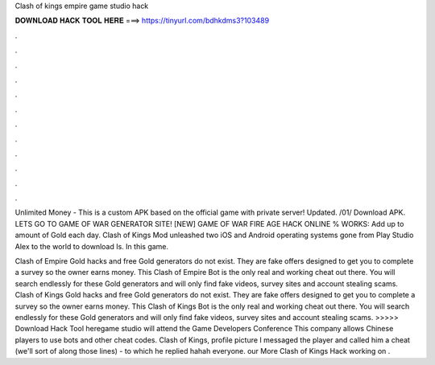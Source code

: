 Clash of kings empire game studio hack



𝐃𝐎𝐖𝐍𝐋𝐎𝐀𝐃 𝐇𝐀𝐂𝐊 𝐓𝐎𝐎𝐋 𝐇𝐄𝐑𝐄 ===> https://tinyurl.com/bdhkdms3?103489



.



.



.



.



.



.



.



.



.



.



.



.

Unlimited Money - This is a custom APK based on the official game with private server! Updated. /01/ Download APK. LETS GO TO GAME OF WAR GENERATOR SITE! [NEW] GAME OF WAR FIRE AGE HACK ONLINE % WORKS:  Add up to amount of Gold each day. Clash of Kings Mod unleashed two iOS and Android operating systems gone from Play Studio Alex to the world to download Is. In this game.

Clash of Empire Gold hacks and free Gold generators do not exist. They are fake offers designed to get you to complete a survey so the owner earns money. This Clash of Empire Bot is the only real and working cheat out there. You will search endlessly for these Gold generators and will only find fake videos, survey sites and account stealing scams. Clash of Kings Gold hacks and free Gold generators do not exist. They are fake offers designed to get you to complete a survey so the owner earns money. This Clash of Kings Bot is the only real and working cheat out there. You will search endlessly for these Gold generators and will only find fake videos, survey sites and account stealing scams. >>>>> Download Hack Tool heregame studio will attend the Game Developers Conference This company allows Chinese players to use bots and other cheat codes. Clash of Kings, profile picture I messaged the player and called him a cheat (we'll sort of along those lines) - to which he replied hahah everyone. our More Clash of Kings Hack working on .
